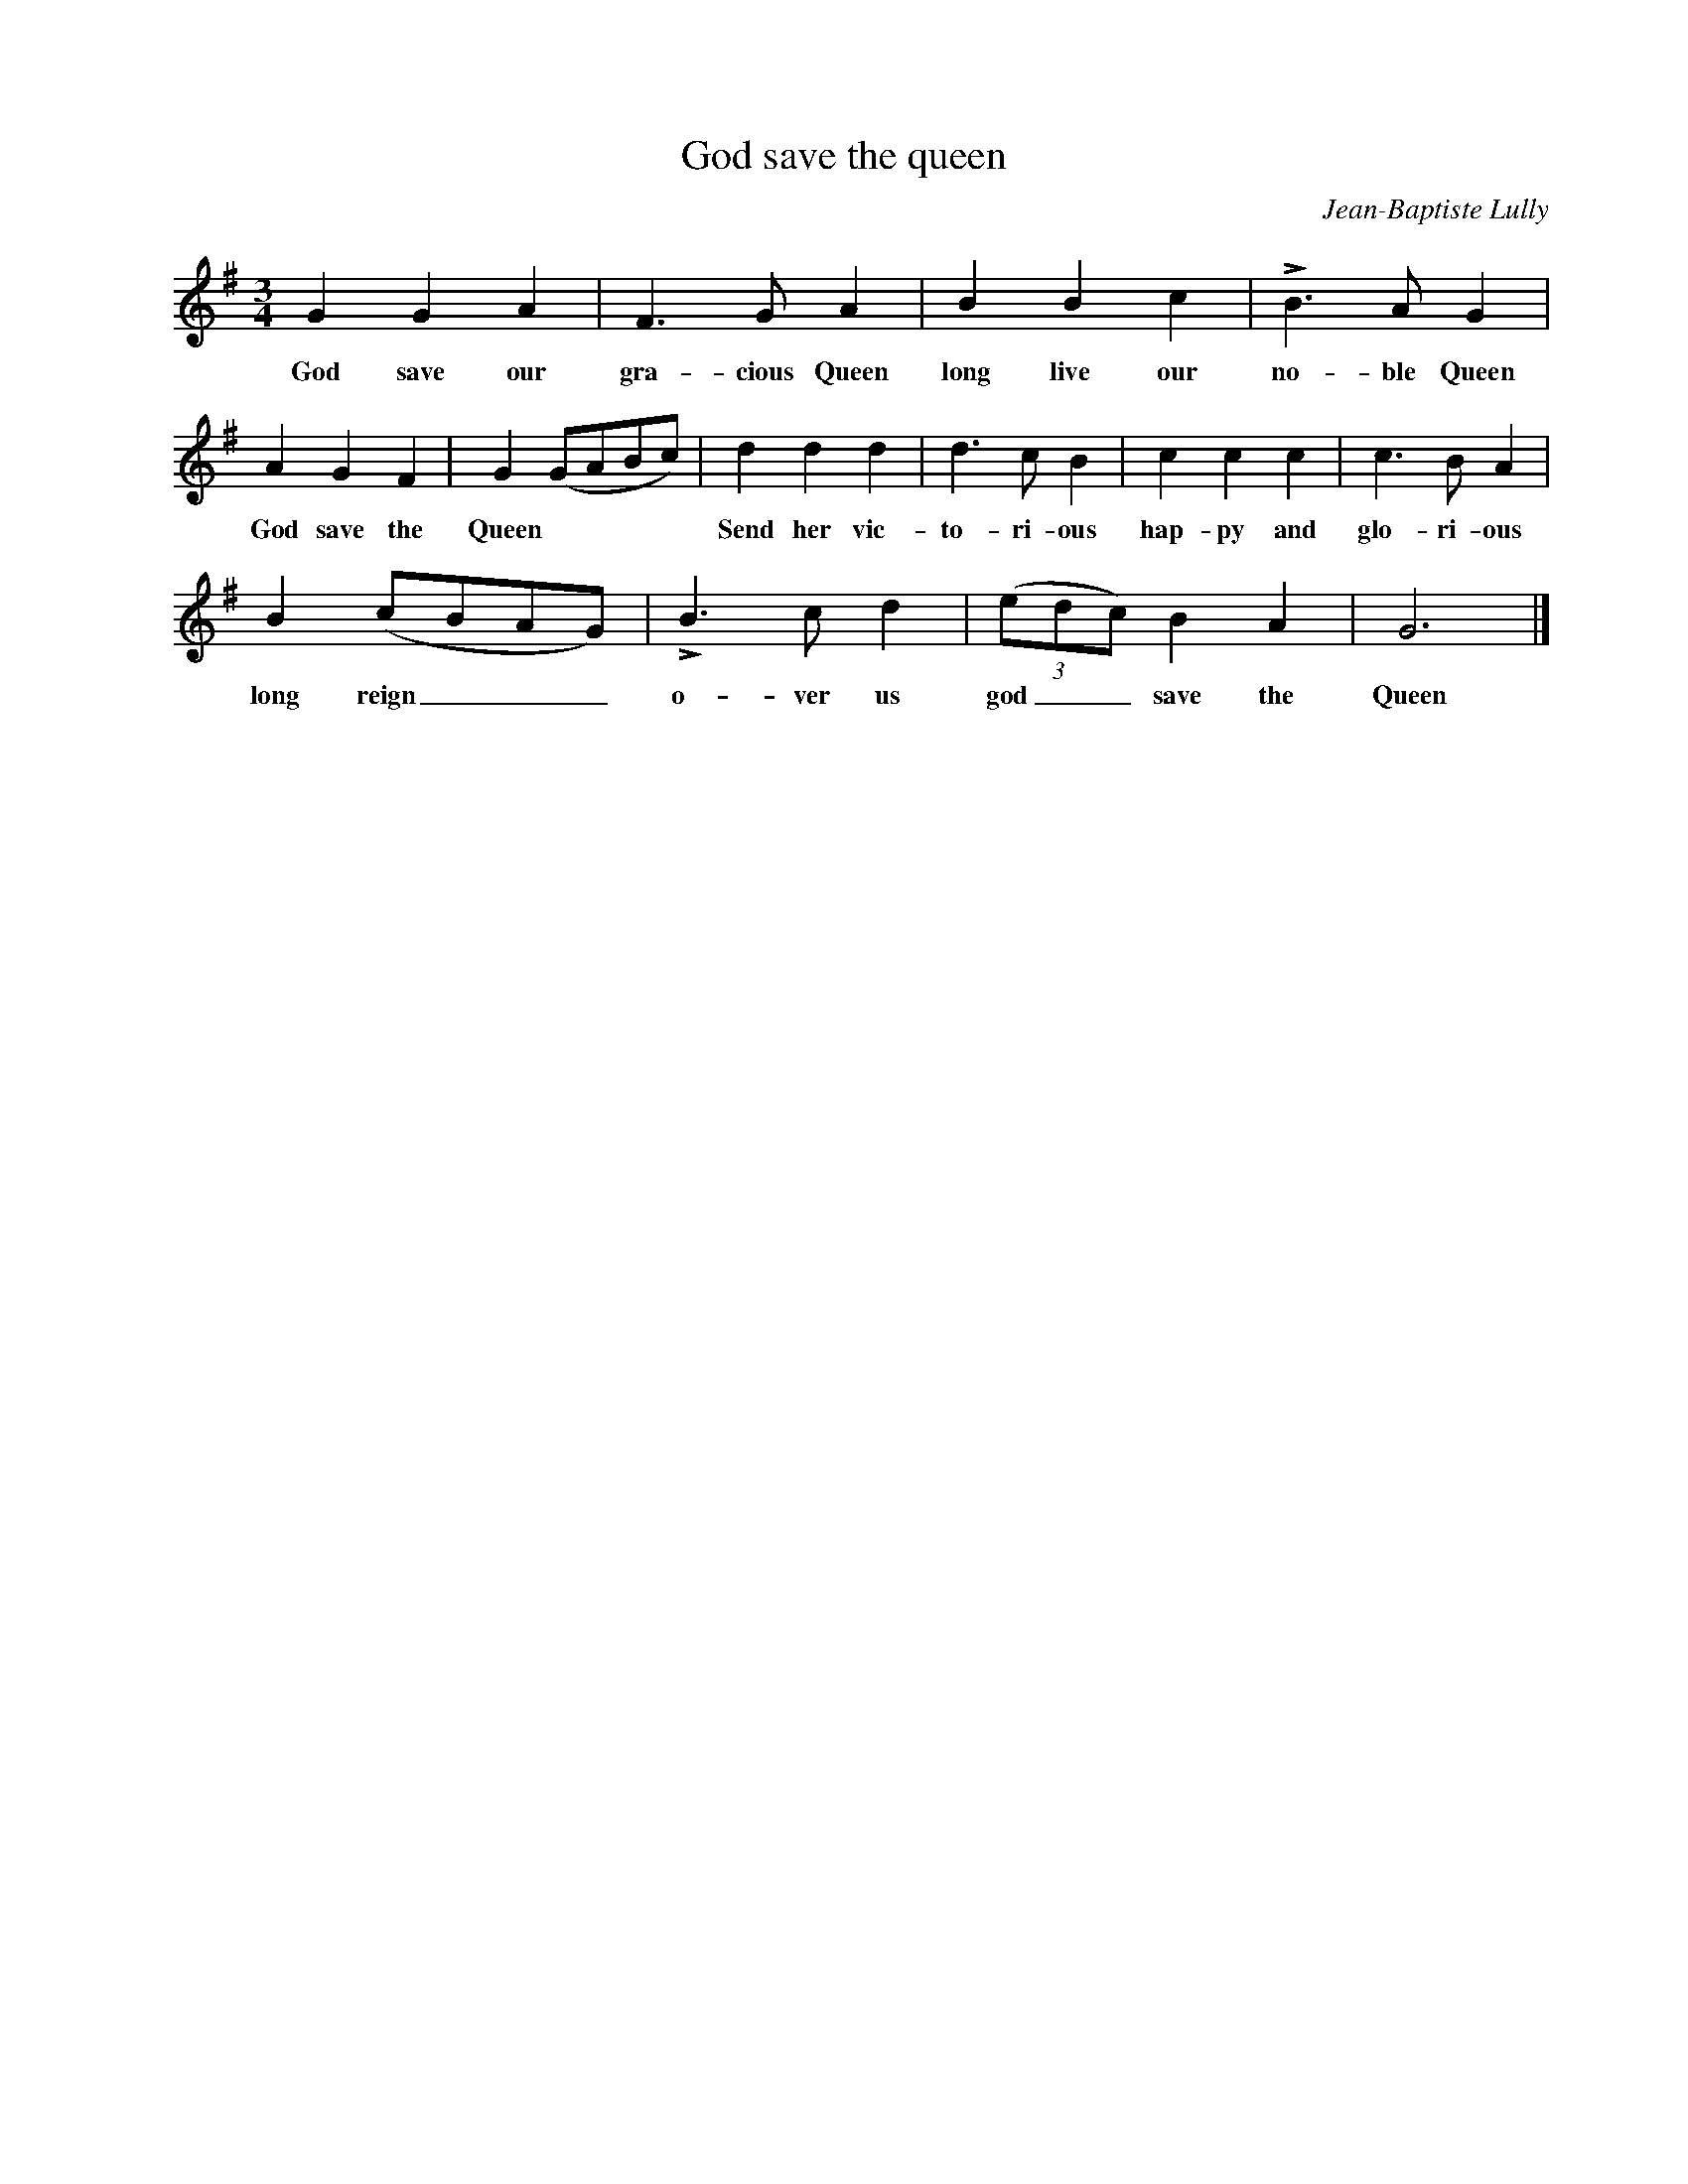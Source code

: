 X:1
T:God save the queen
C:Jean-Baptiste Lully
Z:All Rights Reserved
L:1/4
M:3/4
K:G
V:1 treble nm=" " snm=" "
%%MIDI program 13
V:1
 G G A | F>G A | B B c | !>!B>A G | A G F | G (G/A/B/c/) | d d d | d>c B | c c c | c>B A | %10
w: God save our|gra- cious Queen|long live our|no- ble Queen|God save the|Queen * * * *|Send her vic-|to- ri- ous|hap- py and|glo- ri- ous|
 B (c/B/A/G/) | !>!B>c d | (3(e/d/c/) B A | G3 |] %14
w: long reign _ _ _|o- ver us|god _ _ save the|Queen|

